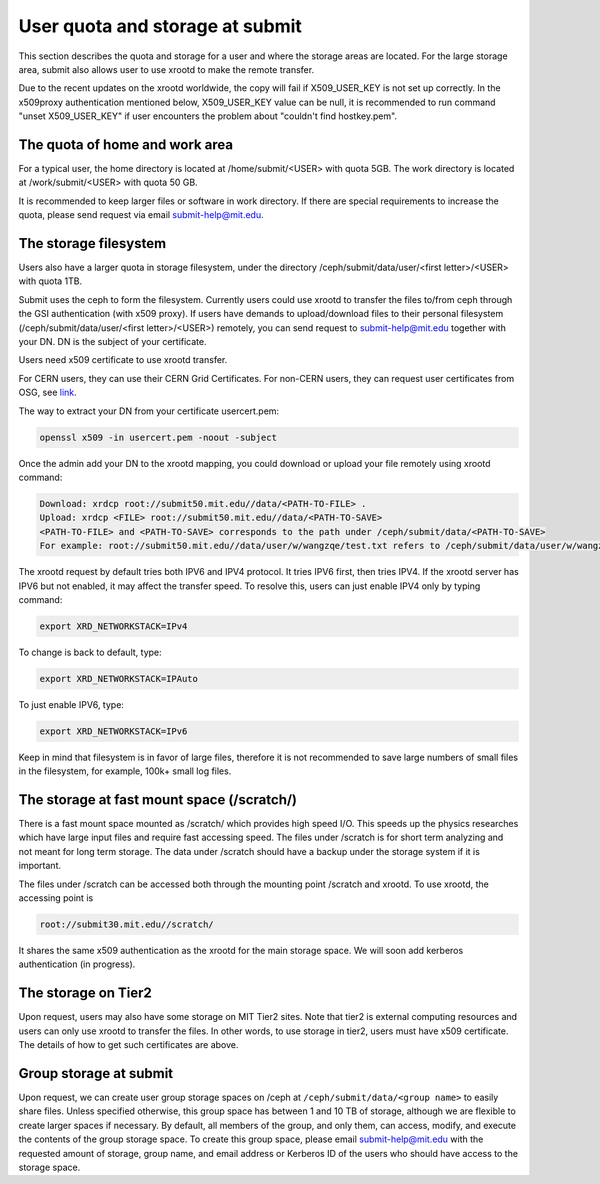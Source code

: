 .. raw:: html

    <style> .red {color:red} </style>

.. role:: red

User quota and storage at submit
--------------------------------
This section describes the quota and storage for a user and where the storage areas are located. For the large storage area, submit also allows user to use xrootd to make the remote transfer.

Due to the recent updates on the xrootd worldwide, the copy will fail if X509_USER_KEY is not set up correctly. In the x509proxy authentication mentioned below, X509_USER_KEY value can be null, it is recommended to run command "unset X509_USER_KEY" if user encounters the problem about "couldn't find hostkey.pem". 

The quota of home and work area
~~~~~~~~~~~~~~~~~~~~~~~~~~~~~~~
For a typical user, the home directory is located at /home/submit/<USER> with quota 5GB. The work directory is located at /work/submit/<USER> with quota 50 GB. 

It is recommended to keep larger files or software in work directory. If there are special requirements to increase the quota, please send request via email submit-help@mit.edu. 


The storage filesystem
~~~~~~~~~~~~~~~~~~~~~~
Users also have a larger quota in storage filesystem, under the directory /ceph/submit/data/user/<first letter>/<USER> with quota 1TB.

Submit uses the ceph to form the filesystem. Currently users could use xrootd to transfer the files to/from ceph through the GSI authentication (with x509 proxy). If users have demands to upload/download files to their personal filesystem (/ceph/submit/data/user/<first letter>/<USER>) remotely, you can send request to submit-help@mit.edu together with your DN. DN is the subject of your certificate.

:red:`Users need x509 certificate to use xrootd transfer.`

For CERN users, they can use their CERN Grid Certificates. For non-CERN users, they can request user certificates from OSG, see `link <https://osg-htc.org/docs/security/certificate-management/>`_.

The way to extract your DN from your certificate usercert.pem: 

.. code-block:: sh

     openssl x509 -in usercert.pem -noout -subject

Once the admin add your DN to the xrootd mapping, you could download or upload your file remotely using xrootd command:

.. code-block:: sh

     Download: xrdcp root://submit50.mit.edu//data/<PATH-TO-FILE> .
     Upload: xrdcp <FILE> root://submit50.mit.edu//data/<PATH-TO-SAVE> 
     <PATH-TO-FILE> and <PATH-TO-SAVE> corresponds to the path under /ceph/submit/data/<PATH-TO-SAVE>
     For example: root://submit50.mit.edu//data/user/w/wangzqe/test.txt refers to /ceph/submit/data/user/w/wangzqe/test.txt 
  
The xrootd request by default tries both IPV6 and IPV4 protocol. It tries IPV6 first, then tries IPV4. If the xrootd server has IPV6 but not enabled, it may affect the transfer speed. To resolve this, users can just enable IPV4 only by typing command:

.. code-block:: sh

     export XRD_NETWORKSTACK=IPv4

To change is back to default, type:

.. code-block:: sh

     export XRD_NETWORKSTACK=IPAuto

To just enable IPV6, type:

.. code-block:: sh

     export XRD_NETWORKSTACK=IPv6

Keep in mind that filesystem is in favor of large files, therefore it is not recommended to save large numbers of small files in the filesystem, for example, 100k+ small log files. 


The storage at fast mount space (/scratch/)
~~~~~~~~~~~~~~~~~~~~~~~~~~~~~~~~~~~~~~~~~~~
There is a fast mount space mounted as /scratch/ which provides high speed I/O. This speeds up the physics researches which have large input files and require fast accessing speed. The files under /scratch is for short term analyzing and not meant for long term storage. The data under /scratch should have a backup under the storage system if it is important.

The files under /scratch can be accessed both through the mounting point /scratch and xrootd. To use xrootd, the accessing point is 

.. code-block:: sh

     root://submit30.mit.edu//scratch/

It shares the same x509 authentication as the xrootd for the main storage space. We will soon add kerberos authentication (in progress).

The storage on Tier2
~~~~~~~~~~~~~~~~~~~~
Upon request, users may also have some storage on MIT Tier2 sites. Note that tier2 is external computing resources and users can only use xrootd to transfer the files. In other words, to use storage in tier2, users must have x509 certificate. The details of how to get such certificates are above. 

Group storage at submit
~~~~~~~~~~~~~~~~~~~~~~~

Upon request, we can create user group storage spaces on /ceph at ``/ceph/submit/data/<group name>`` to easily share files. Unless specified otherwise, this group space has between 1 and 10 TB of storage, although we are flexible to create larger spaces if necessary. By default, all members of the group, and only them, can access, modify, and execute the contents of the group storage space. To create this group space, please email submit-help@mit.edu with the requested amount of storage, group name, and email address or Kerberos ID of the users who should have access to the storage space.
